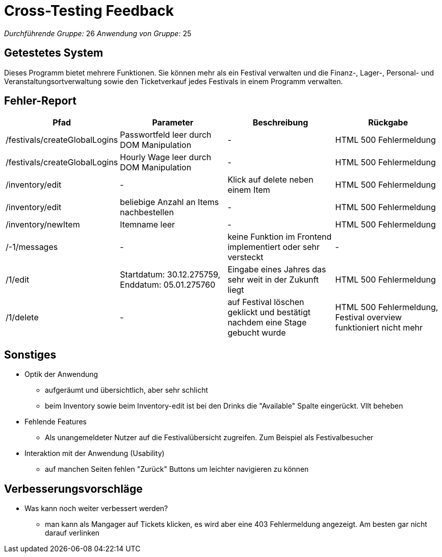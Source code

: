 = Cross-Testing Feedback

__Durchführende Gruppe:__ 26
__Anwendung von Gruppe:__ 25

== Getestetes System
Dieses Programm bietet mehrere Funktionen. Sie können mehr als ein Festival verwalten und die Finanz-, Lager-, Personal- und Veranstaltungsortverwaltung sowie den Ticketverkauf jedes Festivals in einem Programm verwalten.

== Fehler-Report
// See http://asciidoctor.org/docs/user-manual/#tables
[options="header"]
|===
|Pfad |Parameter |Beschreibung |Rückgabe
| /festivals/createGlobalLogins | Passwortfeld leer durch DOM Manipulation | - | HTML 500 Fehlermeldung
| /festivals/createGlobalLogins | Hourly Wage leer durch DOM Manipulation | - | HTML 500 Fehlermeldung

| /inventory/edit | - | Klick auf delete neben einem Item | HTML 500 Fehlermeldung
| /inventory/edit | beliebige Anzahl an Items nachbestellen | - | HTML 500 Fehlermeldung
| /inventory/newItem | Itemname leer | - | HTML 500 Fehlermeldung

| /-1/messages | - | keine Funktion im Frontend implementiert oder sehr versteckt | -

| /1/edit | Startdatum: 30.12.275759, Enddatum: 05.01.275760 | Eingabe eines Jahres das sehr weit in der Zukunft liegt | HTML 500 Fehlermeldung
| /1/delete | - | auf Festival löschen geklickt und bestätigt nachdem eine Stage gebucht wurde | HTML 500 Fehlermeldung, Festival overview funktioniert nicht mehr
|===

== Sonstiges
* Optik der Anwendung
** aufgeräumt und übersichtlich, aber sehr schlicht
** beim Inventory sowie beim Inventory-edit ist bei den Drinks die "Available" Spalte eingerückt. Vllt beheben
* Fehlende Features
** Als unangemeldeter Nutzer auf die Festivalübersicht zugreifen. Zum Beispiel als Festivalbesucher
* Interaktion mit der Anwendung (Usability)
** auf manchen Seiten fehlen "Zurück" Buttons um leichter navigieren zu können

== Verbesserungsvorschläge
* Was kann noch weiter verbessert werden?
** man kann als Mangager auf Tickets klicken, es wird aber eine 403 Fehlermeldung angezeigt. Am besten gar nicht darauf verlinken
